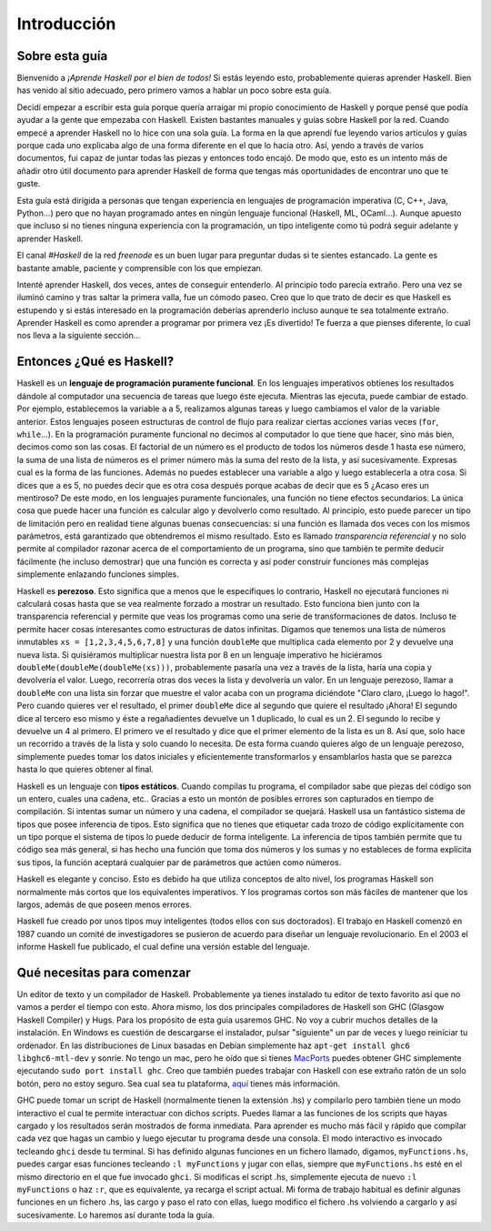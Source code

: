 Introducción
============


Sobre esta guía
---------------

Bienvenido a *¡Aprende Haskell por el bien de todos!* Si estás leyendo esto,
probablemente quieras aprender Haskell. Bien has venido al sitio adecuado,
pero primero vamos a hablar un poco sobre esta guía.

Decidí empezar a escribir esta guía porque quería arraigar mi propio
conocimiento de Haskell y porque pensé que podía ayudar a la gente que
empezaba con Haskell. Existen bastantes manuales y guías sobre Haskell por la
red. Cuando empecé a aprender Haskell no lo hice con una sola guía. La forma
en la que aprendí fue leyendo varios artículos y guías porque cada uno
explicaba algo de una forma diferente en el que lo hacia otro. Así, yendo a
través de varios documentos, fui capaz de juntar todas las piezas y entonces
todo encajó. De modo que, esto es un intento más de añadir otro útil documento
para aprender Haskell de forma que tengas más oportunidades de encontrar uno
que te guste.

.. image:: /images/bird.png
   :align: left
   :alt: pájaro

Esta guía está dirigida a personas que tengan experiencia en lenguajes de
programación imperativa (C, C++, Java, Python...) pero que no hayan programado
antes en ningún lenguaje funcional (Haskell, ML, OCaml...). Aunque apuesto que
incluso si no tienes ninguna experiencia con la programación, un tipo
inteligente como tú podrá seguir adelante y aprender Haskell.

El canal *#Haskell* de la red *freenode* es un buen lugar para preguntar dudas
si te sientes estancado. La gente es bastante amable, paciente y comprensible
con los que empiezan.

Intenté aprender Haskell, dos veces, antes de conseguir entenderlo. Al
principio todo parecía extraño. Pero una vez se iluminó camino y tras saltar
la primera valla, fue un cómodo paseo. Creo que lo que trato de decir es que
Haskell es estupendo y si estás interesado en la programación deberías
aprenderlo incluso aunque te sea totalmente extraño. Aprender Haskell es como
aprender a programar por primera vez ¡Es divertido! Te fuerza a que pienses
diferente, lo cual nos lleva a la siguiente sección...


Entonces ¿Qué es Haskell?
-------------------------

.. image:: /images/fx.png
   :align: right
   :alt: f(x)

Haskell es un **lenguaje de programación puramente funcional**. En los
lenguajes imperativos obtienes los resultados dándole al computador una
secuencia de tareas que luego éste ejecuta. Mientras las ejecuta, puede
cambiar de estado. Por ejemplo, establecemos la variable ``a`` a 5, realizamos
algunas tareas y luego cambiamos el valor de la variable anterior. Estos
lenguajes poseen estructuras de control de flujo para realizar ciertas
acciones varias veces (``for``, ``while``...). En la programación puramente
funcional no decimos al computador lo que tiene que hacer, sino más bien,
decimos como son las cosas. El factorial de un número es el producto de todos
los números desde 1 hasta ese número, la suma de una lista de números es el
primer número más la suma del resto de la lista, y así sucesivamente. Expresas
cual es la forma de las funciones. Además no puedes establecer una variable a
algo y luego establecerla a otra cosa. Si dices que ``a`` es 5, no puedes
decir que es otra cosa después porque acabas de decir que es 5 ¿Acaso eres un
mentiroso? De este modo, en los lenguajes puramente funcionales, una función
no tiene efectos secundarios. La única cosa que puede hacer una función es
calcular algo y devolverlo como resultado. Al principio, esto puede parecer un
tipo de limitación pero en realidad tiene algunas buenas consecuencias: si una
función es llamada dos veces con los mismos parámetros, está garantizado que
obtendremos el mismo resultado. Esto es llamado *transparencia referencial* y
no solo permite al compilador razonar acerca de el comportamiento de un
programa, sino que también te permite deducir fácilmente (he incluso
demostrar) que una función es correcta y así poder construir funciones más
complejas simplemente enlazando funciones simples.

.. image:: /images/lazy.png
   :align: right
   :alt: perezoso

Haskell es **perezoso**. Esto significa que a menos que le especifiques lo
contrario, Haskell no ejecutará funciones ni calculará cosas hasta que se vea
realmente forzado a mostrar un resultado. Esto funciona bien junto con la
transparencia referencial y permite que veas los programas como una serie de
transformaciones de datos. Incluso te permite hacer cosas interesantes como
estructuras de datos infinitas. Digamos que tenemos una lista de números
inmutables ``xs = [1,2,3,4,5,6,7,8]`` y una función ``doubleMe`` que
multiplica cada elemento por 2 y devuelve una nueva lista. Si quisiéramos
multiplicar nuestra lista por 8 en un lenguaje imperativo he hiciéramos
``doubleMe(doubleMe(doubleMe(xs)))``, probablemente pasaría una vez a través
de la lista, haría una copia y devolvería el valor. Luego, recorrería otras
dos veces la lista y devolvería un valor. En un lenguaje perezoso, llamar a
``doubleMe`` con una lista sin forzar que muestre el valor acaba con un
programa diciéndote "Claro claro, ¡Luego lo hago!". Pero cuando quieres ver el
resultado, el primer ``doubleMe`` dice al segundo que quiere el resultado
¡Ahora! El segundo dice al tercero eso mismo y éste a regañadientes devuelve
un 1 duplicado, lo cual es un 2. El segundo lo recibe y devuelve un 4 al
primero. El primero ve el resultado y dice que el primer elemento de la lista
es un 8. Así que, solo hace un recorrido a través de la lista y solo cuando lo
necesita. De esta forma cuando quieres algo de un lenguaje perezoso,
simplemente puedes tomar los datos iniciales y eficientemente transformarlos y
ensamblarlos hasta que se parezca hasta lo que quieres obtener al final.

.. image:: /images/boat.png
   :align: right
   :alt: bote

Haskell es un lenguaje con **tipos estáticos**. Cuando compilas tu programa,
el compilador sabe que piezas del código son un entero, cuales una cadena,
etc.. Gracias a esto un montón de posibles errores son capturados en tiempo de
compilación. Si intentas sumar un número y una cadena, el compilador se
quejará. Haskell usa un fantástico sistema de tipos que posee inferencia de
tipos. Esto significa que no tienes que etiquetar cada trozo de código
explícitamente con un tipo porque el sistema de tipos lo puede deducir de
forma inteligente. La inferencia de tipos también permite que tu código sea
más general, si has hecho una función que toma dos números y los sumas y no
estableces de forma explícita sus tipos, la función aceptará cualquier par de
parámetros que actúen como números.

Haskell es elegante y conciso. Esto es debido ha que utiliza conceptos de alto
nivel, los programas Haskell son normalmente más cortos que los equivalentes
imperativos. Y los programas cortos son más fáciles de mantener que los
largos, además de que poseen menos errores.

Haskell fue creado por unos tipos muy inteligentes (todos ellos con sus
doctorados). El trabajo en Haskell comenzó en 1987 cuando un comité de
investigadores se pusieron de acuerdo para diseñar un lenguaje revolucionario.
En el 2003 el informe Haskell fue publicado, el cual define una versión
estable del lenguaje.


Qué necesitas para comenzar
---------------------------

Un editor de texto y un compilador de Haskell. Probablemente ya tienes
instalado tu editor de texto favorito así que no vamos a perder el tiempo con
esto. Ahora mismo, los dos principales compiladores de Haskell son GHC
(Glasgow Haskell Compiler) y Hugs. Para los propósito de esta guía usaremos
GHC. No voy a cubrir muchos detalles de la instalación. En Windows es cuestión
de descargarse el instalador, pulsar "siguiente" un par de veces y luego
reiniciar tu ordenador. En las distribuciones de Linux basadas en Debian
simplemente haz ``apt-get install ghc6 libghc6-mtl-dev`` y sonríe. No tengo un
mac, pero he oído que si tienes `MacPorts <http://www.macports.org/>`_ puedes
obtener GHC simplemente ejecutando ``sudo port install ghc``. Creo que también
puedes trabajar con Haskell con ese extraño ratón de un solo botón, pero no
estoy seguro. Sea cual sea tu plataforma, `aquí
<http://hackage.haskell.org/platform/>`_ tienes más información.

GHC puede tomar un script de Haskell (normalmente tienen la extensión .hs) y
compilarlo pero también tiene un modo interactivo el cual te permite
interactuar con dichos scripts. Puedes llamar a las funciones de los scripts
que hayas cargado y los resultados serán mostrados de forma inmediata. Para
aprender es mucho más fácil y rápido que compilar cada vez que hagas un cambio
y luego ejecutar tu programa desde una consola. El modo interactivo es
invocado tecleando ``ghci`` desde tu terminal. Si has definido algunas
funciones en un fichero llamado, digamos, ``myFunctions.hs``, puedes cargar
esas funciones tecleando ``:l myFunctions`` y jugar con ellas, siempre que
``myFunctions.hs`` esté en el mismo directorio en el que fue invocado
``ghci``. Si modificas el script .hs, simplemente ejecuta de nuevo ``:l
myFunctions`` o haz ``:r``, que es equivalente, ya recarga el script actual.
Mi forma de trabajo habitual es definir algunas funciones en un fichero .hs,
las cargo y paso el rato con ellas, luego modifico el fichero .hs volviendo a
cargarlo y así sucesivamente. Lo haremos así durante toda la guía.
